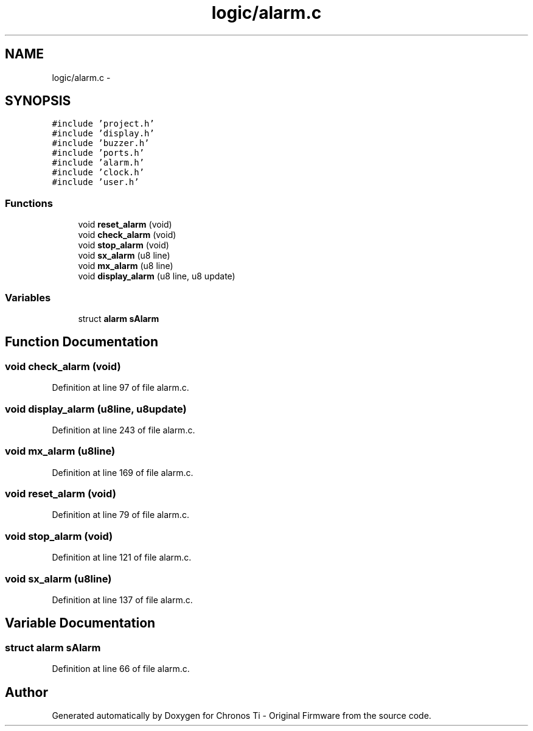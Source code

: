 .TH "logic/alarm.c" 3 "Sun Jun 16 2013" "Version VER 0.0" "Chronos Ti - Original Firmware" \" -*- nroff -*-
.ad l
.nh
.SH NAME
logic/alarm.c \- 
.SH SYNOPSIS
.br
.PP
\fC#include 'project\&.h'\fP
.br
\fC#include 'display\&.h'\fP
.br
\fC#include 'buzzer\&.h'\fP
.br
\fC#include 'ports\&.h'\fP
.br
\fC#include 'alarm\&.h'\fP
.br
\fC#include 'clock\&.h'\fP
.br
\fC#include 'user\&.h'\fP
.br

.SS "Functions"

.in +1c
.ti -1c
.RI "void \fBreset_alarm\fP (void)"
.br
.ti -1c
.RI "void \fBcheck_alarm\fP (void)"
.br
.ti -1c
.RI "void \fBstop_alarm\fP (void)"
.br
.ti -1c
.RI "void \fBsx_alarm\fP (u8 line)"
.br
.ti -1c
.RI "void \fBmx_alarm\fP (u8 line)"
.br
.ti -1c
.RI "void \fBdisplay_alarm\fP (u8 line, u8 update)"
.br
.in -1c
.SS "Variables"

.in +1c
.ti -1c
.RI "struct \fBalarm\fP \fBsAlarm\fP"
.br
.in -1c
.SH "Function Documentation"
.PP 
.SS "void \fBcheck_alarm\fP (void)"
.PP
Definition at line 97 of file alarm\&.c\&.
.SS "void \fBdisplay_alarm\fP (u8line, u8update)"
.PP
Definition at line 243 of file alarm\&.c\&.
.SS "void \fBmx_alarm\fP (u8line)"
.PP
Definition at line 169 of file alarm\&.c\&.
.SS "void \fBreset_alarm\fP (void)"
.PP
Definition at line 79 of file alarm\&.c\&.
.SS "void \fBstop_alarm\fP (void)"
.PP
Definition at line 121 of file alarm\&.c\&.
.SS "void \fBsx_alarm\fP (u8line)"
.PP
Definition at line 137 of file alarm\&.c\&.
.SH "Variable Documentation"
.PP 
.SS "struct \fBalarm\fP \fBsAlarm\fP"
.PP
Definition at line 66 of file alarm\&.c\&.
.SH "Author"
.PP 
Generated automatically by Doxygen for Chronos Ti - Original Firmware from the source code\&.
